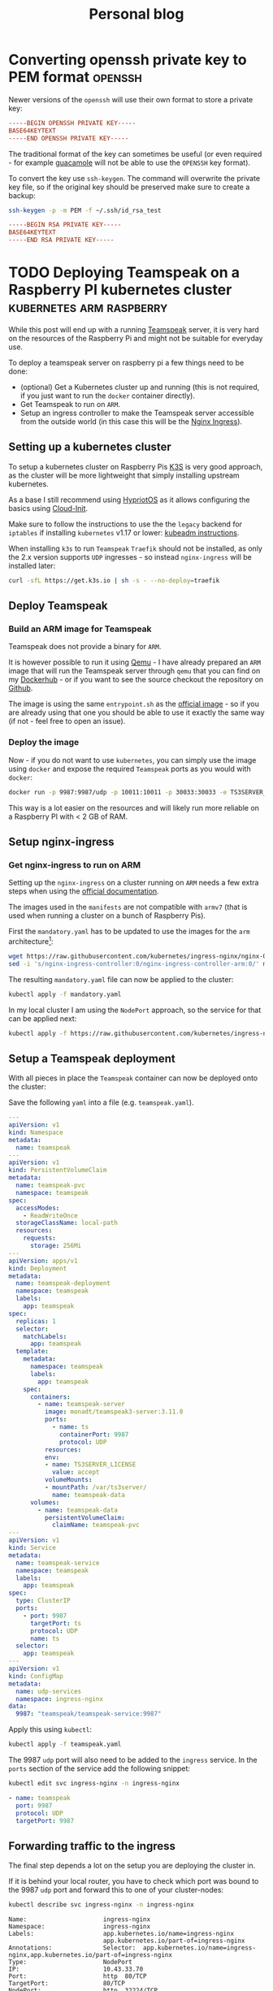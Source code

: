 
#+HUGO_BASE_DIR: ../../
#+HUGO_SECTION: posts

#+TITLE: Personal blog

* Converting openssh private key to PEM format :openssh:
  :PROPERTIES:
  :EXPORT_FILE_NAME: openssh-private-key
  :EXPORT_DATE: 2020-03-29
  :END:
  Newer versions of the =openssh= will use their own format to store a private
  key:

  #+begin_src conf
    -----BEGIN OPENSSH PRIVATE KEY-----
    BASE64KEYTEXT
    -----END OPENSSH PRIVATE KEY-----
  #+end_src
  
  The traditional format of the key can sometimes be useful (or even required -
  for example [[https://guacamole.apache.org/][guacamole]] will not be able to use the =OPENSSH= key format).

  To convert the key use =ssh-keygen=. The command will overwrite the private
  key file, so if the original key should be preserved make sure to create a
  backup:
  
  #+begin_src bash
    ssh-keygen -p -m PEM -f ~/.ssh/id_rsa_test
  #+end_src

  #+name: Output
  #+begin_src conf
    -----BEGIN RSA PRIVATE KEY-----
    BASE64KEYTEXT
    -----END RSA PRIVATE KEY-----
  #+end_src

* TODO Deploying Teamspeak on a Raspberry PI kubernetes cluster :kubernetes:arm:raspberry:
  :PROPERTIES:
  :EXPORT_FILE_NAME: teamspeak-k8s-arm
  :EXPORT_DATE: 2020-04-18
  :END:
  While this post will end up with a running [[https://www.teamspeak.com/en/][Teamspeak]] server, it is very hard
  on the resources of the Raspberry Pi and might not be suitable for everyday
  use.
  
  To deploy a teamspeak server on raspberry pi a few things need to be done:

  - (optional) Get a Kubernetes cluster up and running (this is not required, if
    you just want to run the =docker= container directly).
  - Get Teamspeak to run on =ARM=.
  - Setup an ingress controller to make the Teamspeak server accessible from the
    outside world (in this case this will be the [[https://kubernetes.github.io/ingress-nginx/][Nginx Ingress]]).
** Setting up a kubernetes cluster  
   To setup a kubernetes cluster on Raspberry Pis [[https://k3s.io/][K3S]] is very good approach, as
   the cluster will be more lightweight that simply installing upstream
   kubernetes.

   As a base I still recommend using [[https://blog.hypriot.com/][HypriotOS]] as it allows configuring the
   basics using [[https://cloudinit.readthedocs.io/en/latest/][Cloud-Init]].
   
   Make sure to follow the instructions to use the the =legacy= backend for
   =iptables= if installing =kubernetes= v1.17 or lower: [[https://v1-17.docs.kubernetes.io/docs/setup/production-environment/tools/kubeadm/install-kubeadm/#ensure-iptables-tooling-does-not-use-the-nftables-backend][kubeadm instructions]].
   
   When installing =k3s= to run =Teamspeak= =Traefik= should not be installed,
   as only the 2.x version supports =UDP= ingresses - so instead =nginx-ingress=
   will be installed later:

   #+begin_src sh
     curl -sfL https://get.k3s.io | sh -s - --no-deploy=traefik
   #+end_src
** Deploy Teamspeak
*** Build an ARM image for Teamspeak
    Teamspeak does not provide a binary for =ARM=.

    It is however possible to run it using [[https://www.qemu.org/][Qemu]] - I have already prepared an
    =ARM= image that will run the Teamspeak server through =qemu= that you can
    find on my [[https://hub.docker.com/repository/docker/monadt/teamspeak3-server][Dockerhub]] - or if you want to see the source checkout the
    repository on [[https://github.com/bergmannf/teamspeak3-server-arm][Github]].
    
    The image is using the same =entrypoint.sh= as the [[https://hub.docker.com/_/teamspeak][official image]] - so if
    you are already using that one you should be able to use it exactly the same
    way (if not - feel free to open an issue).
*** Deploy the image
    Now - if you do not want to use =kubernetes=, you can simply use the image
    using =docker= and expose the required =Teamspeak= ports as you would with
    =docker=:

    #+begin_src sh
      docker run -p 9987:9987/udp -p 10011:10011 -p 30033:30033 -e TS3SERVER_LICENSE=accept monadt/teamspeak3-server
    #+end_src

    This way is a lot easier on the resources and will likely run more reliable
    on a Raspberry PI with < 2 GB of RAM.
** Setup nginx-ingress 
*** Get nginx-ingress to run on ARM
   Setting up the =nginx-ingress= on a cluster running on =ARM= needs a few extra
   steps when using the [[https://kubernetes.github.io/ingress-nginx/deploy/][official documentation]].
  
   The images used in the =manifests= are not compatible with =armv7= (that is
   used when running a cluster on a bunch of Raspberry Pis).
  
   First the =mandatory.yaml= has to be updated to use the images for the =arm=
   architecture[fn:1]:

   #+begin_src sh
     wget https://raw.githubusercontent.com/kubernetes/ingress-nginx/nginx-0.30.0/deploy/static/mandatory.yaml
     sed -i 's/nginx-ingress-controller:0/nginx-ingress-controller-arm:0/' mandatory.yaml
   #+end_src
  
   The resulting =mandatory.yaml= file can now be applied to the cluster:

   #+begin_src sh
     kubectl apply -f mandatory.yaml
   #+end_src
  
   In my local cluster I am using the =NodePort= approach, so the service for
   that can be applied next:
  
   #+begin_src sh
     kubectl apply -f https://raw.githubusercontent.com/kubernetes/ingress-nginx/nginx-0.30.0/deploy/static/provider/baremetal/service-nodeport.yaml
   #+end_src
** Setup a Teamspeak deployment
   With all pieces in place the =Teamspeak= container can now be deployed onto
   the cluster:
   
   Save the following =yaml= into a file (e.g. =teamspeak.yaml=).
   #+begin_src yaml
     ---
     apiVersion: v1
     kind: Namespace
     metadata:
       name: teamspeak
     ---
     apiVersion: v1
     kind: PersistentVolumeClaim
     metadata:
       name: teamspeak-pvc
       namespace: teamspeak
     spec:
       accessModes:
         - ReadWriteOnce
       storageClassName: local-path
       resources:
         requests:
           storage: 256Mi
     ---
     apiVersion: apps/v1
     kind: Deployment
     metadata:
       name: teamspeak-deployment
       namespace: teamspeak
       labels:
         app: teamspeak
     spec:
       replicas: 1
       selector:
         matchLabels:
           app: teamspeak
       template:
         metadata:
           namespace: teamspeak
           labels:
             app: teamspeak
         spec:
           containers:
             - name: teamspeak-server
               image: monadt/teamspeak3-server:3.11.0
               ports:
                 - name: ts
                   containerPort: 9987
                   protocol: UDP
               resources:
               env:
               - name: TS3SERVER_LICENSE
                 value: accept
               volumeMounts:
               - mountPath: /var/ts3server/
                 name: teamspeak-data
           volumes:
             - name: teamspeak-data
               persistentVolumeClaim:
                 claimName: teamspeak-pvc
     ---
     apiVersion: v1
     kind: Service
     metadata:
       name: teamspeak-service
       namespace: teamspeak
       labels:
         app: teamspeak
     spec:
       type: ClusterIP
       ports:
         - port: 9987
           targetPort: ts
           protocol: UDP
           name: ts
       selector:
         app: teamspeak
     ---
     apiVersion: v1
     kind: ConfigMap
     metadata:
       name: udp-services
       namespace: ingress-nginx
     data:
       9987: "teamspeak/teamspeak-service:9987"
   #+end_src
    
   Apply this using =kubectl=:

   #+begin_src sh
     kubectl apply -f teamspeak.yaml
   #+end_src
   
   The 9987 =udp= port will also need to be added to the =ingress= service.
   In the =ports= section of the service add the following snippet:

   #+begin_src sh
     kubectl edit svc ingress-nginx -n ingress-nginx
   #+end_src
   
   #+begin_src yaml
       - name: teamspeak
         port: 9987
         protocol: UDP
         targetPort: 9987
   #+end_src

** Forwarding traffic to the ingress
   The final step depends a lot on the setup you are deploying the cluster in.

   If it is behind your local router, you have to check which port was bound to
   the 9987 =udp= port and forward this to one of your cluster-nodes:

   #+begin_src sh
     kubectl describe svc ingress-nginx -n ingress-nginx
   #+end_src
   
   #+begin_src text
     Name:                     ingress-nginx
     Namespace:                ingress-nginx
     Labels:                   app.kubernetes.io/name=ingress-nginx
                               app.kubernetes.io/part-of=ingress-nginx
     Annotations:              Selector:  app.kubernetes.io/name=ingress-nginx,app.kubernetes.io/part-of=ingress-nginx
     Type:                     NodePort
     IP:                       10.43.33.70
     Port:                     http  80/TCP
     TargetPort:               80/TCP
     NodePort:                 http  32224/TCP
     Endpoints:                
     Port:                     https  443/TCP
     TargetPort:               443/TCP
     NodePort:                 https  31955/TCP
     Endpoints:                
     Port:                     teamspeak  9987/UDP
     TargetPort:               9987/UDP
     NodePort:                 teamspeak  31222/UDP
     Endpoints:                
     Session Affinity:         None
     External Traffic Policy:  Cluster
     Events:                   <none>
   #+end_src
   
   In this case the port that needs to be forwarded is the =31222= port (the
   =NodePort= for the 9987 =UDP= port).
* Footnotes

[fn:1] See https://github.com/kubernetes/ingress-nginx/pull/3852 
